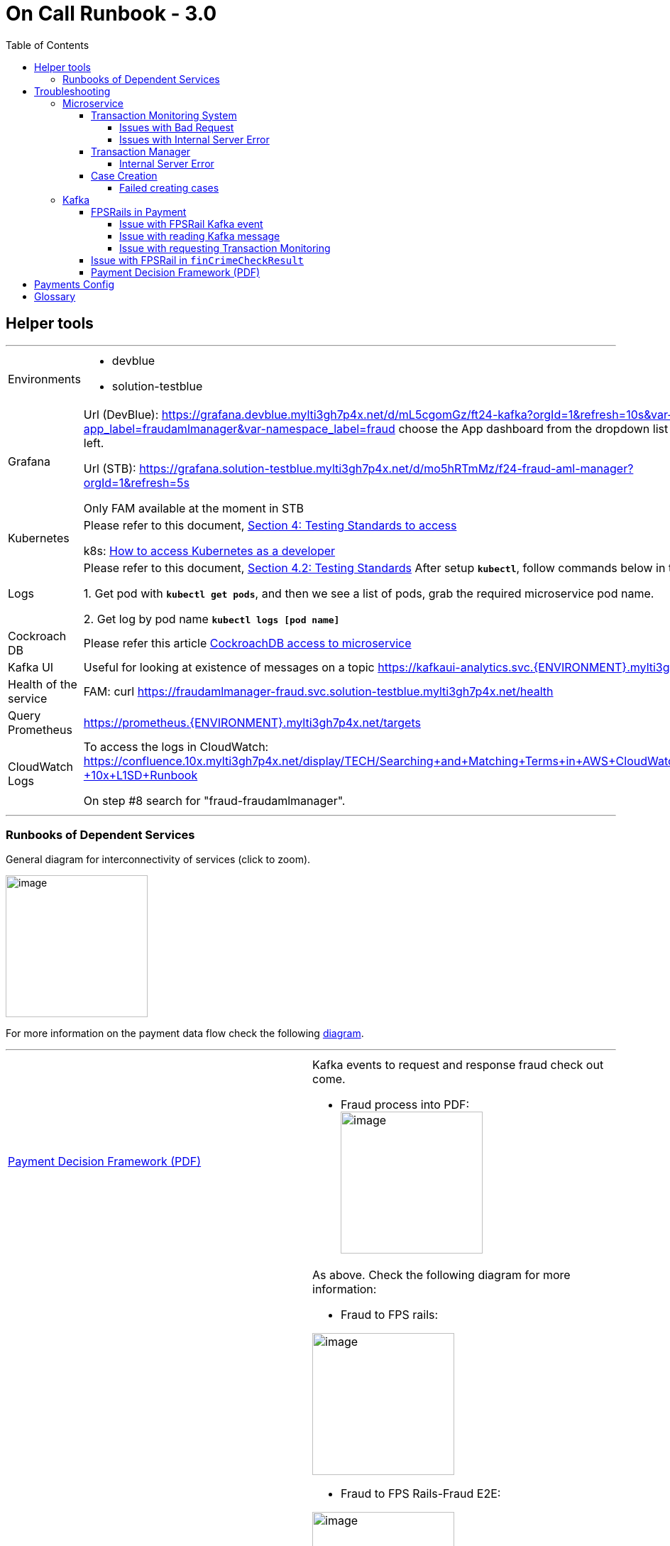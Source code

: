 = On Call Runbook - 3.0
:toc:
:toclevels: 4

== Helper tools
---
[cols="2"]
|===
|Environments
a|
* devblue

* solution-testblue
|Grafana
| Url (DevBlue): https://grafana.devblue.mylti3gh7p4x.net/d/mL5cgomGz/ft24-kafka?orgId=1&refresh=10s&var-app_label=fraudamlmanager&var-namespace_label=fraud
choose the App dashboard from the dropdown list on the top left.

Url (STB): https://grafana.solution-testblue.mylti3gh7p4x.net/d/mo5hRTmMz/f24-fraud-aml-manager?orgId=1&refresh=5s

Only FAM available at the moment in STB

| Kubernetes
| Please refer to this document, https://confluence.10x.mylti3gh7p4x.net/display/TECH/Testing+Standards[Section 4: Testing Standards to access]

k8s: https://confluence.10x.mylti3gh7p4x.net/display/TECH/How+to+access+Kubernetes+as+a+developer[How to access Kubernetes as a developer]

| Logs
| Please refer to this document, https://confluence.10x.mylti3gh7p4x.net/display/TECH/Testing+Standards[Section 4.2: Testing Standards]
After setup **`kubectl`**, follow commands below in terminal

1. Get pod with **``kubectl get pods``**,
and then we see a list of pods, grab the required microservice pod name.

2. Get log by pod name **``kubectl logs [pod name]``**

| Cockroach DB
| Please refer this article https://confluence.10x.mylti3gh7p4x.net/display/TECH/CockroachDB+access+to+microservice[CockroachDB access to microservice]
| Kafka UI
|
Useful for looking at existence of messages on a topic
https://kafkaui-analytics.svc.devblue.mylti3gh7p4x.net/[https://kafkaui-analytics.svc.{ENVIRONMENT}.mylti3gh7p4x.net/]
|Health of the service
| FAM:
curl https://fraudamlmanager-fraud.svc.solution-testblue.mylti3gh7p4x.net/health

| Query Prometheus
|https://prometheus.{ENVIRONMENT}.mylti3gh7p4x.net/targets

| CloudWatch Logs
| To access the logs in CloudWatch:
https://confluence.10x.mylti3gh7p4x.net/display/TECH/Searching+and+Matching+Terms+in+AWS+CloudWatch+Logs+-+10x+L1SD+Runbook

On step #8 search for "fraud-fraudamlmanager".

|===
---
=== Runbooks of Dependent Services

General diagram for interconnectivity of services (click to zoom).

image::FraudDomain-BasicDiagram.png[image, 200]

For more information on the payment data flow check the following https://confluence.10x.mylti3gh7p4x.net/pages/viewpage.action?spaceKey=TECH&title=FAM+V1%2C+V2+%2C+V3+APIs[diagram].

---
[cols="2"]
|===

| https://confluence.10x.mylti3gh7p4x.net/display/SM/Payment+Decision+Framework+-+On+Call+Runbook+-+3.0[Payment Decision Framework (PDF)]

a| Kafka events to request and response fraud check out come.

* Fraud process into PDF: +
image:Fraud_to_FPSRails-Fraud_Process_into_PDF.png[image, 200]

|https://confluence.10x.mylti3gh7p4x.net/display/SM/FPS+Rails+-+On+Call+Runbook[FPSRail (payment)]
a| As above. Check the following diagram for more information:

* Fraud to FPS rails: +

image:Fraud_to_FPS_Rails-Fraud_FPS_Rails.png[image, 200]

* Fraud to FPS Rails-Fraud E2E: +

image:Fraud_to_FPS_Rails-Fraud_E2E.png[image, 200]

* Fraud to FPS Rails-Jupiter Fraud FPS Rails: +

image:Fraud_to_FPS_Rails-Jupiter_Fraud_FPS_Rails.png[image, 200]

* Fraud_to_FPS_Rails-Venus_Card_Rails: +

image:Fraud_to_FPS_Rails-Venus_Card_Rails.png[image, 200]

* Fraud to FPS Rails-Venus Payment Rails: +

image:Fraud_to_FPS_Rails-Venus_Payment_Rails.png[image, 200]



| https://confluence.10x.mylti3gh7p4x.net/display/SM/Threatmetrix+Adapter+-+Runbooks[Threat Metrix Adapter]
a| Sibling service called by FAM during operations Risk Score operation.

* Check the following diagram for more information: +

image:TMX_Flow-Page1.png[image, 200]

| *Transaction Monitoring System*

https://confluence.10x.mylti3gh7p4x.net/display/SM/Transaction+Monitoring+Adapter+-+Runbooks[Transaction Monitoring Adapter]
or
DFE (Dynamo Fraud Engine)
| Downstream service which is called by FAM during a finCrimeCheck operation.

In Jupiter, FAM calls DFE instead of TMA, this is in Jupiter E2E only.

| https://confluence.10x.mylti3gh7p4x.net/display/SM/Transaction+Manager+-+Runbooks[Transaction Manager]
|Downstream service called by FAM after finCrimeCheck result is received, to process the payment transaction.
|https://confluence.10x.mylti3gh7p4x.net/display/SM/Case+Governor+-+Runbooks[Case Governor]
|Downstream service called by FAM after finCrimeCheck result is received, to create case depends on fin crime check result status.

|===

---
== Troubleshooting

To check CloudWatch logs please follow <<Helper tools>>.

If none of the issues listed bellow help solving the problem, you can contact
https://confluence.10x.mylti3gh7p4x.net/display/SM/Fraud+AML+Manager+-+Feature+Team+24[Feature Team 24].

=== Microservice

==== Transaction Monitoring System
---
===== Issues with Bad Request
---
[cols="2"]
|===
| Observer
| FAM request Transaction Monitoring System for fraud outcome

| Description
| The call fails with **400** Bad Request error message for _direct, domestic_ or _onus_ payment

FAM request returns error message.

| Console log
a| `#org.springframework.http.converter.HttpMessageNotReadableException: JSON parse error`
`
| Possible causes
|The request payload is malformed.

| Response sample
a|
```{
"timestamp": "2020-07-01T14:07:39.642+0000",
"status": 400,
"error": "Bad Request",
"message": "JSON parse error"
}
```

| CloudWatch log sample
a|
```{
{"log":"\u001b[30m2020-08-24 14:09:58,207\u001b[0;39m
\u001b[31mWARN \u001b[0;39m [\u001b[34mhttp-nio-8080-exec-7\u001b[0;39m]
\u001b[33morg.springframework.web.servlet.handler.AbstractHandlerExceptionResolver\u001b[0;39m:
Resolved [org.springframework.http.converter.HttpMessageNotReadableException:
JSON parse error:
Unexpected character (',' (code 44)): expected a value; nested exception is com.fasterxml.jackson.core.JsonParseException:
Unexpected character (',' (code 44)): expected a value\n",
}
```

|Actions
|Check the console log to find the reason for JSON deserialization failure.
To get logs, see the *log* section in <<Helper tools>>


|===

---

[cols="2"]
|===
| Observer
| FAM request Transaction Monitoring System for fraud outcome

| Description
| The call fails with 400 Bad Request error message for _direct, domestic_ or _onus_ payment

| Console log
a| `org.springframework.web.bind.MethodArgumentNotValidException`

| Possible causes
| The request payload is probably missing a field.

| Response sample
a|
```
{
"timestamp": "2020-07-01T14:07:39.642+0000",
"status": 400,
"error": "Bad Request",
"errors": [{}],
"message": "Validation failed for object='PaymentObject'. Error count: 1",
}
```

| CloudWatch log sample
a|
```{
{"log":"\u001b[30m2020-08-24 14:12:26,078\u001b[0;39m
\u001b[31mWARN \u001b[0;39m [\u001b[34mhttp-nio-8080-exec-3\u001b[0;39m]
\u001b[33morg.springframework.web.servlet.handler.AbstractHandlerExceptionResolver\u001b[0;39m:
Resolved [org.springframework.web.bind.MethodArgumentNotValidException:
Validation failed for argument [0] in public com.tenx.fraudamlmanager.payments.model.api.FraudCheckResponse
com.tenx.fraudamlmanager.payments.controller.v1.DirectCreditPaymentsController.checkDirectCredit(com.tenx.fraudamlmanager.payments.model.api.DirectCreditPayment)
throws com.tenx.fraudamlmanager.payments.client.exceptions.TransactionMonitoringException:
[Field error in object 'directCreditPayment'
}
```

|Actions
|Verify the integrity of the request payload.
|===

---

===== Issues with Internal Server Error
---
[cols="2"]
|===
|Observer
| FAM calls DFE for fraud outcome (To be Updated after this JIRA ticket is resolved: https://jira.10x.mylti3gh7p4x.net/browse/DEV-110098[Improve Exception handling to external services])

| Description
| The call fails with *500* Bad Request error message for _direct, domestic_ or _onus_ payment.

| Possible causes
a|
1. Transaction Manager responses internal error

2. If Console log:
`“nested exception is feign.RetryableException”`, then the request is timed out.

| Response sample
a|
```
{
"timestamp": ,
"status": 500,
"error": "Internal Server Error",
"message": "Some Error Message",
"path": "{}"
}
```

| Actions
| Check if outcome is received from the Transaction Monitoring System - check logs from Transaction Monitoring System.

 Check health of Transaction Monitoring System. See <<Runbooks of Dependent Services>>.

|===
---
==== Transaction Manager

===== Internal Server Error
---
[cols="2"]
|===
| Observer
| FAM calls finCrimeCheckResult endpoint

| Description
| The request failed with **500** internal server error

Transaction Manager doesn’t get the payment fraud check result
_/v2/payments/finCrimeCheckResult_ returns http status *500* with response

|Possible Causes
a| 1. Transaction is not ready to be updated in Transaction Manager

2. Transaction Manager is down

3. Transaction Manager is busy and causes request timeout

| Response sample
a|
```
{
"httpStatusCode": 500,
"message": "Failed to notify Transaction Manager."
}
```

| CloudWatch log sample
a|
```{
{"log":"\u001b[30m2020-08-19 03:12:15,175\u001b[0;39m
\u001b[1;31mERROR\u001b[0;39m [\u001b[34mhttp-nio-8080-exec-10\u001b[0;39m]
\u001b[33mcom.tenx.fraudamlmanager.FraudAMLControllerAdvice\u001b[0;39m:
Class: class com.tenx.fraudamlmanager.payments.fincrimecheckresult.domain.FinCrimeCheckResultException-
Message: Failed to notify Transaction Manager.-
cause: com.tenx.fraudamlmanager.infrastructure.transactionmonitoring.exceptions.TransactionManagerException: Transaction Manager client error
}
```

|Actions
| 1. Check Transaction Manager Database, if status is pending then it is a FAM issue, else Check the availability and health of Transaction Manager. See TM in <<   Runbooks of Dependent Services>>

2. If it is the FAM issue then check FAM log. See logs in <<Helper tools>>

3. FAM only retries Transaction Manager with error Internal Server Error with *2319* error code. If FAM didn't retry then raise with Transaction Manager

|===
---
==== Case Creation

===== Failed creating cases
---
[cols="2"]
|===
|Observer
|FAM calls  `finCrimeCheckResult` endpoint

|Description
|The request *succeed* but FAM logs error with creating case in Case Governor

|Symptoms
a|Payment Case is not found

Log: `Failed retrieve case reference. transactionId: {}`

Case Governor returns error
Log: `Failed request case governor. transactionId: {}`


| CloudWatch log sample
a|
```{
{"log": "\u001b[30m2020-08-17 17:35:02,533\u001b[0;39m \u001b[1;31mERROR\u001b[0;39m [\u001b[34mhttp-nio-8080-exec-5\u001b[0;39m]
\u001b[33mcom.tenx.fraudamlmanager.cases.domain.internal.InternalCasesService\u001b[0;39m:
Failed request case governor. transactionId: Internal Case Created Governor Request Failed. \n",}
```


|Possible causes
| 1. Payment case is not created during fin crime check

2. Case Governor is down

3. Missing required fields in the payload that is sent to Case Governor

|Actions
| Check if the payment is saved in the database. See CockroachDB access in <<Helper tools>>

If there is data in the record in database, then check if data is correctly formed.

 Check the health of https://confluence.10x.mylti3gh7p4x.net/display/SM/Case+Governor+-+Runbooks[Case Governor]
|===

---

[cols="2"]
|===

|Observer
|FAM calls  _finCrimeCheckResult_ endpoint

|Description
|The request *succeed* but FAM logs error with creating case in Case Governor - Failed to save Transaction Case in table transaction_case after Case is created in Case Governor

|Symptoms
|Log: `Storing case creation for payment failed, transactionId : {}`

|Possible causes | 1. Case Id is not found in the case creation response

2. Database connection |Actions |Check the health of Cockroach DB, for more information refer the Cockroach section of <<Helper tools>>

|===

---

[cols="2"]
|===

|Observer
|FAM calls `finCrimeCheckResult` endpoint [To Be Updated After Fixing https://jira.10x.mylti3gh7p4x.net/browse/DEV-200905[PaymentType issues for FPSRails]]

|Description
| Call Failed to delete Payment Case in table payment_case when fin crime check result status is PASSED, BLOCKED, CANCELLED, REJECTED and external case is empty in the request

| Symptoms
| Log: `FinCrime Check Result case deletion failed for transaction ID: {}`

|Possible causes
| 1. Payment case is not created during fin crime check

2. Database connection |Actions |Check the health of Cockroach DB, for more information refer the Cockroach section of <<Helper tools>>

|===
---

=== Kafka

==== FPSRails in Payment
---
===== Issue with FPSRail Kafka event
---
[cols="2"]
|===
| Observer
| FAM listens to the FPSRail Kafka event

| Description
| FAM has no response - FAM failed acknowledge FPSRail request event

| Possible cause
| Issues with Kafka producer

Kafka event is posted event in a format FAM listener is working properly

Other issues with processing Kafka event, details see below

| Actions
|

Check if the FPSRail request event is posted on Kafka(see** Kafka UI** in <<Helper tools>> for existence of messages on a topic)

Check if the FPSRail response event is posted on Kafka, as above

Check if there is any relevant FAM log.
See <<Helper tools>> for log access.

|===
---
===== Issue with reading Kafka message
---
[cols="2"]
|===
| Observer
| FAM listens to the FPSRail Kafka event

| Description
| FAM has no response - FAM FPSRail listener failed to acknowledge the topic `fps-fraud-check-request-v2` throws nested exception with cause of Parse exception.

| Possible cause
| Parse exception is thrown when mapping message to internal object for `fraud inbound, outbound or outbound return` payment

Income Kafka message has incorrectly formatted or missing date

| Actions
| Check date format on inbound/outbound/outbound return message for above mentioned Kafka topic. (see** Kafka UI** in <<Helper tools>> for existence of messages on a topic)

  Check if the amount `value` and `baseValue` on inbound/outbound/outbound messages for above mentioned Kafka topic can be converted to double

  Correlate the exception with the latest Fraud inbound\outbound\outbound return payment kafka event received to identify the problematic transactionId.
|===
---
===== Issue with requesting Transaction Monitoring
---
[cols="2"]
|===

| Observer
| FAM listens to the FPSRail Kafka event.
| Description
| FAM has no response - FAM FPSRail listener failed to acknowledge the topic `fps-fraud-check-request-v2` throws nested exception with cause of Transaction Monitoring exception.
FAM has error response and console log is `Failed to call Transaction Monitoring Adapter for DomesticOutReturnPaymentV2 with ID: {some transaction Id}"`
nested exception type is : {}

| CloudWatch log sample
a|
```{
{"log":"\u001b[30m2020-08-19 13:56:38,428\u001b[0;39m \u001b[1;31mERROR\u001b[0;39m [\u001b[34mLoginAttemptsEventListener-0-C-1\u001b[0;39m]
\u001b[33mcom.tenx.fraudamlmanager.infrastructure.DeserialisationDlqErrorHandler\u001b[0;39m: Error in processing kafka message org.springframework.kafka.listener.ListenerExecutionFailedException:
Listener method 'public void com.tenx.fraudamlmanager.authentication.loginattempts.api.LoginAttemptsEventListener.handleLoginAttemptsEvent(org.apache.kafka.clients.consumer.ConsumerRecord<java.lang.String,
com.tenx.security.forgerockfacade.resource.Login>,org.springframework.kafka.support.Acknowledgment) throws com.tenx.fraudamlmanager.payments.client.exceptions.TransactionMonitoringException' threw exception;
nested exception is com.tenx.fraudamlmanager.payments.client.exceptions.TransactionMonitoringException:
{\"timestamp\":\"2020-08-19T13:56:38.350+0000\",\"status\":400,\"error\":\"Bad Request\",\"errors\":[
{\"codes\":[\"NotEmpty.loginAttemptsRequest.partyKey\",\"NotEmpty.partyKey\",\"NotEmpty.java.lang.String\",\"NotEmpty\"],\"arguments\":[{
\"codes\":[\"loginAttemptsRequest.partyKey\",\"partyKey\"],\"arguments\":null}
}
```

| Possible Cause

|Issue occurs when calling Transaction Monitoring endpoint
| Actions
|   Check FAM response, if it is **400** <<_issues_with_bad_request>> then check payload, there is probably a missing field in the payment request;

Check Transaction Monitoring system connection; https://confluence.10x.mylti3gh7p4x.net/display/SM/Transaction+Monitoring+Adapter+-+Runbooks[Transaction Monitoring Adapter Runbook]

Check other Transaction Monitoring system possible connection issues

|===

---
==== Issue with FPSRail in `finCrimeCheckResult`
---
[cols="2"]
|===

| Observer
| FAM is requesting `finCrimeCheckResult` endpoint
AND FPS_FINCRIME_CHECK_OUTCOME_TO is set to `FPSRail`

In this case, FAM posts the outcome to response FPSRail topic instead of calling Transaction Manager

| Description
|
FAM fails to post the response to Kafka AND the request fails with **500** internal server error

_AND_

FAM logs the error: `"Failed to notify FPS Rails, transactionId: {}"`

| Possible Cause
| Issues with retrieving payment type.

FAM producer doesn't post the response properly.

| Response sample
a|
```
{
"httpStatusCode": 500,
"message": "Failed to notify FPS Rails."
}
```

| CloudWatch log sample
a|
```{
{"log":"\u001b[30m2020-08-21 15:10:29,929\u001b[0;39m \u001b[1;31mERROR\u001b[0;39m [\u001b[34mhttp-nio-8080-exec-3\u001b[0;39m]
\u001b[33mcom.tenx.fraudamlmanager.paymentsv2.fincrimecheckresult.domain.FinCrimeCheckResultServiceImplV2\u001b[0;39m: Failed to notify FPS Rails,
transactionId: 34a66301-576e-4e04-a396-8bb0556c16dc \n","stream":"stdout","docker":
{"container_id":"bd10b0a89b68f5b990bed52a9393ded491e0209303af1b438336d0a30c60cd18"},"kubernetes":
{"container_name":"main","namespace_name":"fraud","pod_name":"fraudamlmanager-default-7bfbf6446-q2g52","pod_id":"fc25a331-eecd-4b6e-b02c-a264a734d4fb","labels":
{"10x/colour":"","app":"fraudamlmanager","pod-template-hash":"7bfbf6446","restarted-at":"1597170745.318218"},"host":"ip-10-19-43-59.eu-west-1.compute.internal","master_url":"https://172.20.0.1:443/api"},"pod_name":"fraudamlmanager-default-7bfbf6446-q2g52","namespace_name":"fraud","container_name":"main","app_name":"fraudamlmanager","stream_name":"fraud-fraudamlmanager"}
}
```

| Actions
| Check if event is FPSRail is posted to Kafka, see** Kafka UI** in <<Helper tools>> for existence of messages on a topic

Check JDBC connection and other relevant FAM log, See <<Helper tools>> for log access.

Check if the payment had deleted from the database, See <<Helper tools>> for cockroach DB.
|===
---
==== Payment Decision Framework (PDF)
---
[cols="2"]
|===
| Observer
| FAM received payment request for fraud check

| Description
| FAM has no response for PDF

| Possible cause
| Kafka event is not posted properly

 FAM fails reading Kafka event

Other issues with processing Kafka event, details see below

| Actions
| Check if there is any relevant FAM log,  See <<Helper tools>> for log access.

Check if the PDF response event is posted on Kafka, see** Kafka UI** in <<Helper tools>> for existence of messages on a topic
|===

== https://confluence.10x.mylti3gh7p4x.net/display/TECH/FAM+-+Payments+Config%3A+Golden+Source+of+Truth[Payments Config]

---
== Glossary

---

[cols="2"]
|===
| FAM
| Fraud AML Manager

| DFE
| Dynamo Fraud Engine

|FPS Rails
|Faster Payments Service Rails

|PDF
|Payment Decision Framework

|JDBC
|Java Database Connectivity

|CockroachDB
|It is a database - used for running dual databases in different regions. Stores copies of data in multiple locations in order to deliver speedy access.

|Grafana
|Open source metric analytics & visualization suite. It is most commonly used for visualizing time series data for infrastructure and application analytics.

|Kafka
|Open source stream processing platform. Used to build data pipelines and streaming apps that can process data in real time.

|Kafka topic (topic)
|All Kafka messages are organised into topics. A consumer pulls messages off of a Kafka topic while producers push messages into a Kafka topic.

|Kafka producer
|A Kafka client that publishes records to the Kafka cluster.

|kubectl
|Command line tool for controlling Kubernetes clusters.

|Kubernetes pod
|The smallest deployable unit of computing that can be created and managed in Kubernetes.

|Prometheus
|An open source monitoring system developed by engineers at SoundCloud. Runs on an EC2 instance collecting metrics from all the AWS services and stores them on S3 buckets to be pulled by Grafana for monitoring.
|===

